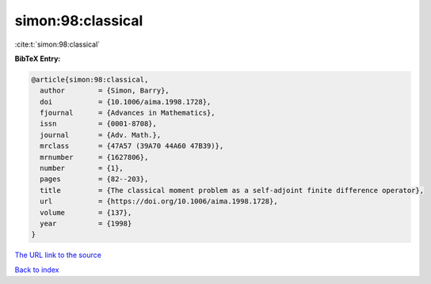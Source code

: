 simon:98:classical
==================

:cite:t:`simon:98:classical`

**BibTeX Entry:**

.. code-block:: bibtex

   @article{simon:98:classical,
     author        = {Simon, Barry},
     doi           = {10.1006/aima.1998.1728},
     fjournal      = {Advances in Mathematics},
     issn          = {0001-8708},
     journal       = {Adv. Math.},
     mrclass       = {47A57 (39A70 44A60 47B39)},
     mrnumber      = {1627806},
     number        = {1},
     pages         = {82--203},
     title         = {The classical moment problem as a self-adjoint finite difference operator},
     url           = {https://doi.org/10.1006/aima.1998.1728},
     volume        = {137},
     year          = {1998}
   }

`The URL link to the source <https://doi.org/10.1006/aima.1998.1728>`__


`Back to index <../By-Cite-Keys.html>`__
